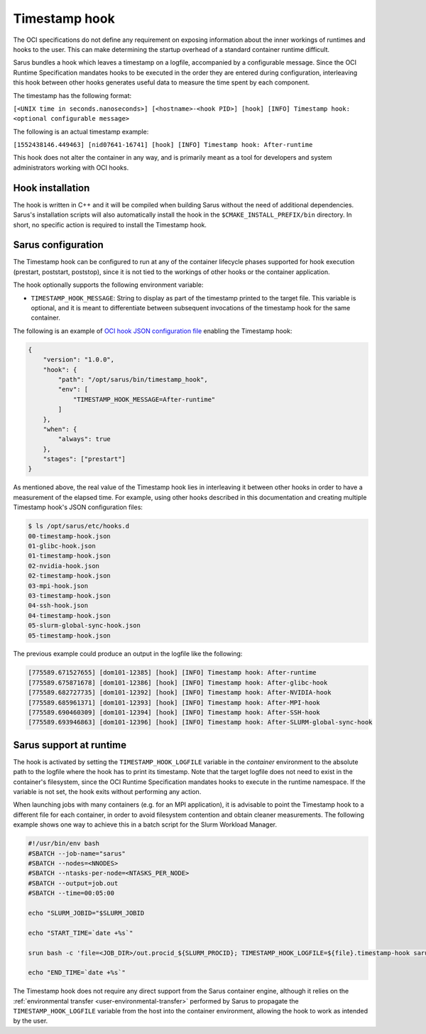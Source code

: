 **************
Timestamp hook
**************

The OCI specifications do not define any requirement on exposing information
about the inner workings of runtimes and hooks to the user. This can make
determining the startup overhead of a standard container runtime difficult.

Sarus bundles a hook which leaves a timestamp on a logfile, accompanied by a
configurable message. Since the OCI Runtime Specification mandates hooks to be
executed in the order they are entered during configuration, interleaving this
hook between other hooks generates useful data to measure the time spent by each
component.

The timestamp has the following format:

``[<UNIX time in seconds.nanoseconds>] [<hostname>-<hook PID>] [hook] [INFO] Timestamp hook: <optional configurable message>``

The following is an actual timestamp example:

``[1552438146.449463] [nid07641-16741] [hook] [INFO] Timestamp hook: After-runtime``

This hook does not alter the container in any way, and is primarily meant as a
tool for developers and system administrators working with OCI hooks.


Hook installation
-----------------

The hook is written in C++ and it will be compiled when building Sarus without
the need of additional dependencies. Sarus's installation scripts will also
automatically install the hook in the ``$CMAKE_INSTALL_PREFIX/bin`` directory.
In short, no specific action is required to install the Timestamp hook.

Sarus configuration
-------------------

The Timestamp hook can be configured to run at any of the container lifecycle
phases supported for hook execution (prestart, poststart, poststop), since it is
not tied to the workings of other hooks or the container application.

The hook optionally supports the following environment variable:

* ``TIMESTAMP_HOOK_MESSAGE``: String to display as part of the timestamp printed
  to the target file. This variable is optional, and it is meant to differentiate
  between subsequent invocations of the timestamp hook for the same container.

The following is an example of `OCI hook JSON configuration file
<https://github.com/containers/libpod/blob/master/pkg/hooks/docs/oci-hooks.5.md>`_
enabling the Timestamp hook:

.. code-block:: json

    {
        "version": "1.0.0",
        "hook": {
            "path": "/opt/sarus/bin/timestamp_hook",
            "env": [
                "TIMESTAMP_HOOK_MESSAGE=After-runtime"
            ]
        },
        "when": {
            "always": true
        },
        "stages": ["prestart"]
    }

As mentioned above, the real value of the Timestamp hook lies in interleaving it
between other hooks in order to have a measurement of the elapsed time.
For example, using other hooks described in this documentation and creating multiple
Timestamp hook's JSON configuration files:

.. code-block:: bash

    $ ls /opt/sarus/etc/hooks.d
    00-timestamp-hook.json
    01-glibc-hook.json
    01-timestamp-hook.json
    02-nvidia-hook.json
    02-timestamp-hook.json
    03-mpi-hook.json
    03-timestamp-hook.json
    04-ssh-hook.json
    04-timestamp-hook.json
    05-slurm-global-sync-hook.json
    05-timestamp-hook.json

The previous example could produce an output in the logfile like the following:

.. code-block:: bash

    [775589.671527655] [dom101-12385] [hook] [INFO] Timestamp hook: After-runtime
    [775589.675871678] [dom101-12386] [hook] [INFO] Timestamp hook: After-glibc-hook
    [775589.682727735] [dom101-12392] [hook] [INFO] Timestamp hook: After-NVIDIA-hook
    [775589.685961371] [dom101-12393] [hook] [INFO] Timestamp hook: After-MPI-hook
    [775589.690460309] [dom101-12394] [hook] [INFO] Timestamp hook: After-SSH-hook
    [775589.693946863] [dom101-12396] [hook] [INFO] Timestamp hook: After-SLURM-global-sync-hook


Sarus support at runtime
------------------------

The hook is activated by setting the ``TIMESTAMP_HOOK_LOGFILE`` variable in the
*container* environment to the absolute path to the logfile where the hook has
to print its timestamp. Note that the target logfile does not need to exist in
the container's filesystem, since the OCI Runtime Specification mandates hooks
to execute in the runtime namespace.
If the variable is not set, the hook exits without performing any action.

When launching jobs with many containers (e.g. for an MPI application), it is
advisable to point the Timestamp hook to a different file for each container, in
order to avoid filesystem contention and obtain cleaner measurements. The
following example shows one way to achieve this in a batch script for the Slurm
Workload Manager.

.. code-block:: bash

    #!/usr/bin/env bash
    #SBATCH --job-name="sarus"
    #SBATCH --nodes=<NNODES>
    #SBATCH --ntasks-per-node=<NTASKS_PER_NODE>
    #SBATCH --output=job.out
    #SBATCH --time=00:05:00

    echo "SLURM_JOBID="$SLURM_JOBID

    echo "START_TIME=`date +%s`"

    srun bash -c 'file=<JOB_DIR>/out.procid_${SLURM_PROCID}; TIMESTAMP_HOOK_LOGFILE=${file}.timestamp-hook sarus --verbose run --mpi <image> <application> &>${file}.sarus'

    echo "END_TIME=`date +%s`"

The Timestamp hook does not require any direct support from the Sarus container
engine, although it relies on the :ref:`environmental transfer
<user-environmental-transfer>` performed by Sarus to propagate the
``TIMESTAMP_HOOK_LOGFILE`` variable from the host into the container
environment, allowing the hook to work as intended by the user.
